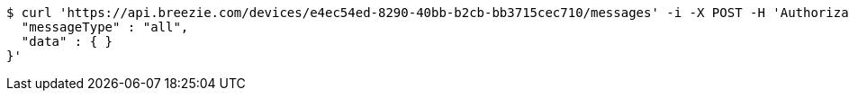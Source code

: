 [source,bash]
----
$ curl 'https://api.breezie.com/devices/e4ec54ed-8290-40bb-b2cb-bb3715cec710/messages' -i -X POST -H 'Authorization: Bearer: 0b79bab50daca910b000d4f1a2b675d604257e42' -H 'Content-Type: application/json;charset=UTF-8' -d '{
  "messageType" : "all",
  "data" : { }
}'
----